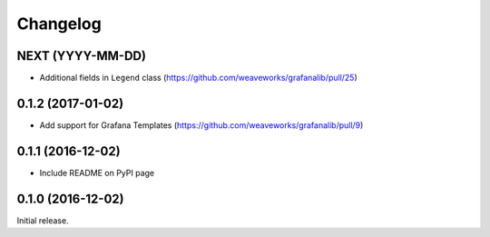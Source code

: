 =========
Changelog
=========

NEXT (YYYY-MM-DD)
-----------------

* Additional fields in ``Legend`` class (https://github.com/weaveworks/grafanalib/pull/25)


0.1.2 (2017-01-02)
------------------

* Add support for Grafana Templates (https://github.com/weaveworks/grafanalib/pull/9)

0.1.1 (2016-12-02)
------------------

* Include README on PyPI page

0.1.0 (2016-12-02)
------------------

Initial release.
